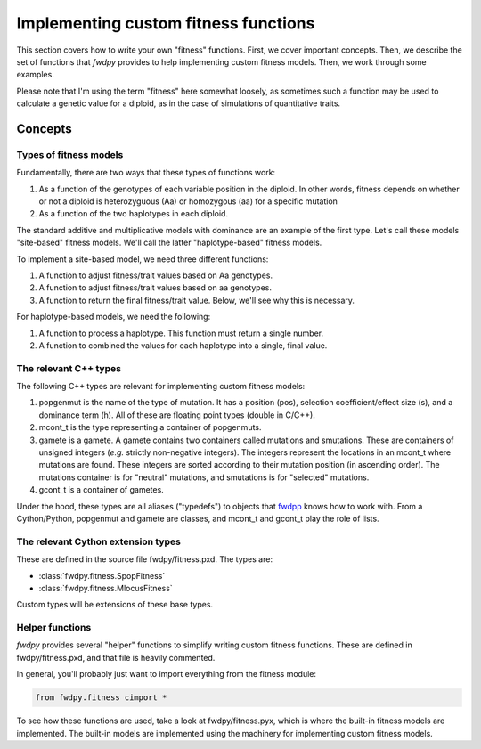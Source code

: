 .. _customFitness:

Implementing custom fitness functions
==============================================

This section covers how to write your own "fitness" functions.  First, we cover important concepts.  Then, we describe the set of functions that *fwdpy* provides to help implementing custom fitness models.  Then, we work through some examples.

Please note that I'm using the term "fitness" here somewhat loosely, as sometimes such a function may be used to calculate a genetic value for a diploid, as in the case of simulations of quantitative traits.

Concepts
--------------------------

Types of fitness models
''''''''''''''''''''''''''''

Fundamentally, there are two ways that these types of functions work:

1. As a function of the genotypes of each variable position in the diploid.  In other words, fitness depends on whether or not a diploid is heterozyguous (Aa) or homozygous (aa) for a specific mutation
2. As a function of the two haplotypes in each diploid.

The standard additive and multiplicative models with dominance are an example of the first type.   Let's call these models "site-based" fitness models.  We'll call the latter "haplotype-based" fitness models.

To implement a site-based model, we need three different functions:

1. A function to adjust fitness/trait values based on Aa genotypes.
2. A function to adjust fitness/trait values based on aa genotypes.
3. A function to return the final fitness/trait value.  Below, we'll see why this is necessary.

For haplotype-based models, we need the following:

1. A function to process a haplotype.  This function must return a single number.
2. A function to combined the values for each haplotype into a single, final value.

The relevant C++ types
'''''''''''''''''''''''''''''''''''''

The following C++ types are relevant for implementing custom fitness models:

1. popgenmut is the name of the type of mutation.  It has a position (pos), selection coefficient/effect size (s), and a dominance term (h).  All of these are floating point types (double in C/C++).
2. mcont_t is the type representing a container of popgenmuts.
3. gamete is a gamete.  A gamete contains two containers called mutations and smutations.  These are containers of unsigned integers (*e.g.* strictly non-negative integers).  The integers represent the locations in an mcont_t where mutations are found.  These integers are sorted according to their mutation position (in ascending order).  The mutations container is for "neutral" mutations, and smutations is for "selected" mutations.
4. gcont_t is a container of gametes.

Under the hood, these types are all aliases ("typedefs") to objects that fwdpp_ knows how to work with.  From a Cython/Python, popgenmut and gamete are classes, and mcont_t and gcont_t play the role of lists.

The relevant Cython extension types
'''''''''''''''''''''''''''''''''''''''

These are defined in the source file fwdpy/fitness.pxd.  The types are:

* :class:`fwdpy.fitness.SpopFitness`
* :class:`fwdpy.fitness.MlocusFitness`

Custom types will be extensions of these base types.

Helper functions
'''''''''''''''''''''''''''''''''''''''

*fwdpy* provides several "helper" functions to simplify writing custom fitness functions.  These are defined in fwdpy/fitness.pxd, and that file is heavily commented.

In general, you'll probably just want to import everything from the fitness module:

.. code-block:: cython

   from fwdpy.fitness cimport *

To see how these functions are used, take a look at fwdpy/fitness.pyx, which is where the built-in fitness models are implemented.  The built-in models are implemented using the machinery for implementing custom fitness models.
		 

.. _fwdpp: http://molpopgen.github.io/fwdpp/
